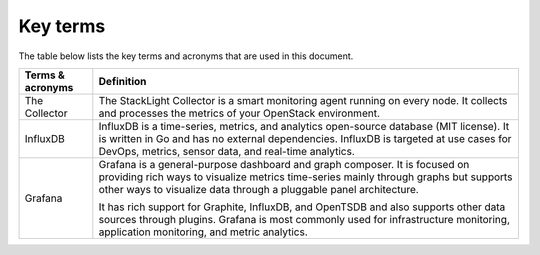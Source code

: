 .. _definitions:

Key terms
---------

The table below lists the key terms and acronyms that are used in this
document.

+---------------------+-------------------------------------------------------+
| **Terms & acronyms**| **Definition**                                        |
+=====================+=======================================================+
| The Collector       | The StackLight Collector is a smart monitoring agent  |
|                     | running on every node. It collects and processes      |
|                     | the metrics of your OpenStack environment.            |
+---------------------+-------------------------------------------------------+
| InfluxDB            | InfluxDB is a time-series, metrics, and analytics     |
|                     | open-source database (MIT license). It is written in  |
|                     | Go and has no external dependencies.                  |
|                     | InfluxDB is targeted at use cases for DevOps, metrics,|
|                     | sensor data, and real-time analytics.                 | 
+---------------------+-------------------------------------------------------+
| Grafana             | Grafana is a general-purpose dashboard and graph      |
|                     | composer. It is focused on providing rich ways to     |
|                     | visualize metrics time-series mainly through graphs   |
|                     | but supports other ways to visualize data through a   |
|                     | pluggable panel architecture.                         |
|                     |                                                       |
|                     | It has rich support for Graphite, InfluxDB, and       |
|                     | OpenTSDB and also supports other data sources through |
|                     | plugins. Grafana is most commonly used for            |
|                     | infrastructure monitoring, application monitoring, and|
|                     | metric analytics.                                     |
+---------------------+-------------------------------------------------------+
